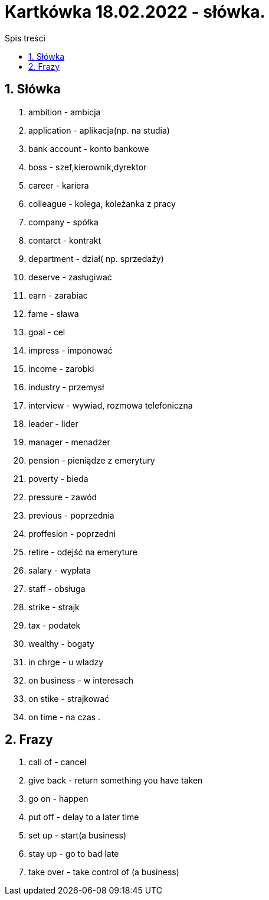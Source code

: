 = Kartkówka 18.02.2022 - słówka.
:toc:
:toc-title: Spis treści
:sectnums:
:icons: font
:imagesdir: obrazki
ifdef::env-github[]
:tip-caption: :bulb:
:note-caption: :information_source:
:important-caption: :heavy_exclamation_mark:
:caution-caption: :fire:
:warning-caption: :warning:
endif::[]

== Słówka
. ambition - ambicja
. application - aplikacja(np. na studia)
. bank account  - konto bankowe
. boss - szef,kierownik,dyrektor
. career - kariera
. colleague - kolega, koleżanka z pracy
. company - spółka
. contarct - kontrakt
. department - dział( np. sprzedaży)
. deserve - zasługiwać
. earn - zarabiac
. fame - sława
. goal - cel
. impress - imponować
. income - zarobki
. industry - przemysł
. interview - wywiad, rozmowa telefoniczna
. leader - lider
. manager - menadżer
. pension - pieniądze z emerytury
. poverty - bieda
. pressure - zawód
. previous - poprzednia
. proffesion - poprzedni
. retire - odejść na emeryture
. salary - wypłata
. staff - obsługa
. strike - strajk
. tax - podatek
. wealthy - bogaty
. in chrge - u władzy
. on business - w interesach
. on stike - strajkować
. on time - na czas
.

== Frazy
. call of - cancel
. give back - return something you have taken
. go on - happen
. put off - delay to a later time
. set up - start(a business)
. stay up - go to bad late
. take over - take control of (a business)
